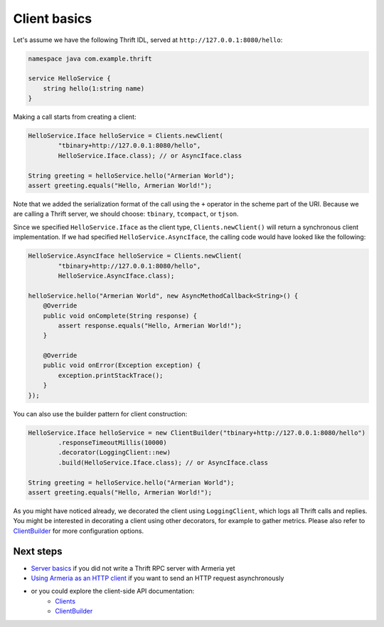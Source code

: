 .. _`Server basics`: server-basics.html
.. _`Using Armeria as an HTTP client`: client-http.html
.. _`Clients`: apidocs/index.html?com/linecorp/armeria/client/Clients.html
.. _`ClientBuilder`: apidocs/index.html?com/linecorp/armeria/client/ClientBuilder.html

Client basics
=============

Let's assume we have the following Thrift IDL, served at ``http://127.0.0.1:8080/hello``:

.. code-block:: thrift

    namespace java com.example.thrift

    service HelloService {
        string hello(1:string name)
    }

Making a call starts from creating a client:

.. code-block:: java

    HelloService.Iface helloService = Clients.newClient(
            "tbinary+http://127.0.0.1:8080/hello",
            HelloService.Iface.class); // or AsyncIface.class

    String greeting = helloService.hello("Armerian World");
    assert greeting.equals("Hello, Armerian World!");

Note that we added the serialization format of the call using the ``+`` operator in the scheme part of the URI.
Because we are calling a Thrift server, we should choose: ``tbinary``, ``tcompact``, or ``tjson``.

Since we specified ``HelloService.Iface`` as the client type, ``Clients.newClient()`` will return a synchronous
client implementation.  If we had specified ``HelloService.AsyncIface``, the calling code would have looked
like the following:

.. code-block:: java

    HelloService.AsyncIface helloService = Clients.newClient(
            "tbinary+http://127.0.0.1:8080/hello",
            HelloService.AsyncIface.class);

    helloService.hello("Armerian World", new AsyncMethodCallback<String>() {
        @Override
        public void onComplete(String response) {
            assert response.equals("Hello, Armerian World!");
        }

        @Override
        public void onError(Exception exception) {
            exception.printStackTrace();
        }
    });

You can also use the builder pattern for client construction:

.. code-block:: java

    HelloService.Iface helloService = new ClientBuilder("tbinary+http://127.0.0.1:8080/hello")
            .responseTimeoutMillis(10000)
            .decorator(LoggingClient::new)
            .build(HelloService.Iface.class); // or AsyncIface.class

    String greeting = helloService.hello("Armerian World");
    assert greeting.equals("Hello, Armerian World!");

As you might have noticed already, we decorated the client using ``LoggingClient``, which logs all Thrift calls
and replies. You might be interested in decorating a client using other decorators, for example to gather
metrics. Please also refer to `ClientBuilder`_ for more configuration options.

Next steps
----------
- `Server basics`_ if you did not write a Thrift RPC server with Armeria yet
- `Using Armeria as an HTTP client`_ if you want to send an HTTP request asynchronously
- or you could explore the client-side API documentation:
   - `Clients`_
   - `ClientBuilder`_

